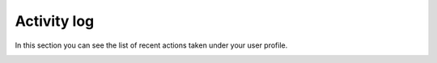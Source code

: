 ============
Activity log
============

In this section you can see the list of recent actions taken under your user profile.

.. image:: pic_activity/activity.png
   :width: 600
   :align: center